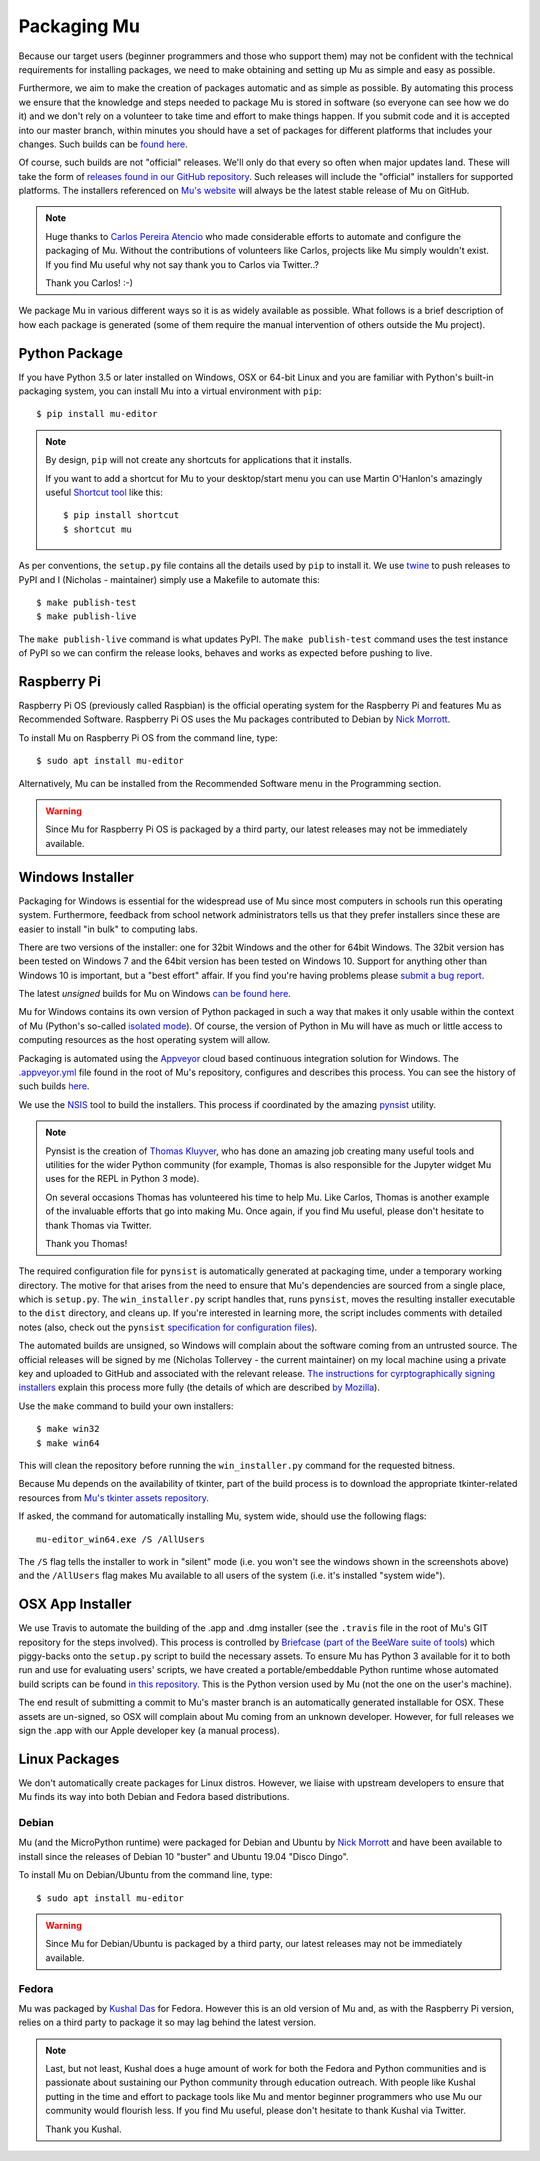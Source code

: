 Packaging Mu
------------

Because our target users (beginner programmers and those who support them) may
not be confident with the technical requirements for installing packages,
we need to make obtaining and setting up Mu as simple and easy as possible. 

Furthermore, we aim to make the creation of packages automatic and as simple
as possible. By automating this process we ensure that the knowledge and steps
needed to package Mu is stored in software (so everyone can see how we do it)
and we don't rely on a volunteer to take time and effort to make things happen.
If you submit code and it is accepted into our master branch, within minutes
you should have a set of packages for different platforms that includes your
changes. Such builds can be
`found here <http://mu-builds.s3-website.eu-west-2.amazonaws.com/>`_. 

Of course, such builds are not "official" releases. We'll only do that every
so often when major updates land. These will take the form of
`releases found in our GitHub repository <https://github.com/mu-editor/mu/releases>`_.
Such releases will include the "official" installers for supported platforms.
The installers referenced on `Mu's website <http://codewith.mu/>`_ will always
be the latest stable release of Mu on GitHub.

.. note::

    Huge thanks to `Carlos Pereira Atencio <https://twitter.com/carlosperate>`_
    who made considerable efforts to automate and configure the packaging of
    Mu. Without the contributions of volunteers like Carlos, projects like Mu
    simply wouldn't exist. If you find Mu useful why not say thank you to
    Carlos via Twitter..?

    Thank you Carlos! :-)

We package Mu in various different ways so it is as widely available as
possible. What follows is a brief description of how each package is generated
(some of them require the manual intervention of others outside the Mu
project).

Python Package
++++++++++++++

If you have Python 3.5 or later installed on Windows, OSX or 64-bit Linux and
you are familiar with Python's built-in packaging system, you can install Mu
into a virtual environment with ``pip``::

    $ pip install mu-editor

.. note::

    By design, ``pip`` will not create any shortcuts for applications that it
    installs.

    If you want to add a shortcut for Mu to your desktop/start menu you can
    use Martin O'Hanlon's amazingly useful
    `Shortcut tool <https://shortcut.readthedocs.io/en/latest/>`_ like this::

        $ pip install shortcut
        $ shortcut mu

As per conventions, the ``setup.py`` file contains all the details used by
``pip`` to install it. We use `twine <https://github.com/pypa/twine>`_ to push
releases to PyPI and I (Nicholas - maintainer) simply use a Makefile to
automate this::

    $ make publish-test
    $ make publish-live

The ``make publish-live`` command is what updates PyPI. The
``make publish-test`` command uses the test instance of PyPI so we can confirm
the release looks, behaves and works as expected before pushing to live.

Raspberry Pi
++++++++++++

Raspberry Pi OS (previously called Raspbian) is the official operating system
for the Raspberry Pi and features Mu as Recommended Software. Raspberry Pi OS
uses the Mu packages contributed to Debian by
`Nick Morrott <https://twitter.com/nickmorrott>`_.

To install Mu on Raspberry Pi OS from the command line, type::

    $ sudo apt install mu-editor

Alternatively, Mu can be installed from the Recommended Software menu in the
Programming section.

.. warning::

    Since Mu for Raspberry Pi OS is packaged by a third party, our latest
    releases may not be immediately available.

Windows Installer
+++++++++++++++++

Packaging for Windows is essential for the widespread use of Mu since most
computers in schools run this operating system. Furthermore, feedback from
school network administrators tells us that they prefer installers since these
are easier to install "in bulk" to computing labs.

There are two versions of the installer: one for 32bit Windows and the other
for 64bit Windows. The 32bit version has been tested on Windows 7 and the 64bit
version has been tested on Windows 10. Support for anything other than Windows
10 is important, but a "best effort" affair. If you find you're having problems
please `submit a bug report <https://github.com/mu-editor/mu/issues/new>`_.

The latest *unsigned* builds for Mu on Windows
`can be found here <http://mu-builds.s3-website.eu-west-2.amazonaws.com/?prefix=windows/>`_.

Mu for Windows contains its own version of Python packaged in such a way that
makes it only usable within the context of Mu (Python's so-called 
`isolated mode <https://docs.python.org/3.4/whatsnew/3.4.html#whatsnew-isolated-mode>`_).
Of course, the version of Python in Mu will have as much or little
access to computing resources as the host operating system will allow.

Packaging is automated using the `Appveyor <https://www.appveyor.com/>`_ cloud
based continuous integration solution for Windows. The 
`.appveyor.yml <https://github.com/mu-editor/mu/blob/master/.appveyor.yml>`_
file found in the root of Mu's repository, configures and describes this
process. You can see the history of such builds
`here <https://ci.appveyor.com/project/carlosperate/mu/history>`_.

We use the `NSIS <http://nsis.sourceforge.net/Main%5FPage>`_ tool to build the
installers. This process if coordinated by the amazing
`pynsist <https://pynsist.readthedocs.io/en/latest/>`_ utility.

.. note::

    Pynsist is the creation of
    `Thomas Kluyver <https://twitter.com/takluyver>`_, who has done an amazing
    job creating many useful tools and utilities for the wider Python
    community (for example, Thomas is also responsible for the Jupyter
    widget Mu uses for the REPL in Python 3 mode).

    On several occasions Thomas has volunteered his time to help Mu. Like
    Carlos, Thomas is another example of the invaluable efforts that go into
    making Mu. Once again, if you find Mu useful, please don't hesitate to
    thank Thomas via Twitter.

    Thank you Thomas!

The required configuration file for ``pynsist`` is automatically generated at
packaging time, under a temporary working directory.
The motive for that arises from the need to ensure that Mu's dependencies are
sourced from a single place, which is ``setup.py``.
The ``win_installer.py`` script handles that,
runs ``pynsist``,
moves the resulting installer executable to the ``dist`` directory,
and cleans up.
If you're interested in learning more,
the script includes comments with detailed notes
(also, check out the ``pynsist``
`specification for configuration files <https://pynsist.readthedocs.io/en/latest/cfgfile.html>`_).


The automated builds are unsigned, so Windows will complain about the software
coming from an untrusted source. The official releases will be signed by
me (Nicholas Tollervey - the current maintainer) on my local machine using
a private key and uploaded to GitHub and associated with the relevant release.
`The instructions for cyrptographically signing installers <https://pynsist.readthedocs.io/en/latest/faq.html#code-signing>`_
explain this process more fully
(the details of which are described
`by Mozilla <https://developer.mozilla.org/en-US/docs/Mozilla/Developer_guide/Build_Instructions/Signing_an_executable_with_Authenticode>`_).

Use the ``make`` command to build your own installers::

    $ make win32
    $ make win64

This will clean the repository before running the ``win_installer.py`` command
for the requested bitness.

Because Mu depends on the availability of tkinter, part of the build process is
to download the appropriate tkinter-related resources from
`Mu's tkinter assets repository <https://github.com/mu-editor/mu_tkinter>`_.

If asked, the command for automatically installing Mu, system wide, should use
the following flags::

    mu-editor_win64.exe /S /AllUsers

The ``/S`` flag tells the installer to work in "silent" mode (i.e. you won't
see the windows shown in the screenshots above) and the ``/AllUsers`` flag
makes Mu available to all users of the system (i.e. it's installed "system
wide").

OSX App Installer
+++++++++++++++++

We use Travis to automate the building of the .app and .dmg installer (see the
``.travis`` file in the root of Mu's GIT repository for the steps involved). 
This process is controlled by
`Briefcase (part of the BeeWare suite of tools <https://briefcase.readthedocs.io/en/latest/>`_)
which piggy-backs onto the ``setup.py`` script to build the necessary assets.
To ensure Mu has Python 3 available for it to both run and use for evaluating
users' scripts, we have created a portable/embeddable Python runtime whose
automated build scripts can be found
`in this repository <https://github.com/mu-editor/mu_portable_python_macos>`_.
This is the Python version used by Mu (not the one on the user's machine).

The end result of submitting a commit to Mu's master branch is an
automatically generated installable for OSX. These assets are un-signed, so OSX
will complain about Mu coming from an unknown developer. However, for full
releases we sign the .app with our Apple developer key (a manual process).

Linux Packages
++++++++++++++

We don't automatically create packages for Linux distros. However, we liaise
with upstream developers to ensure that Mu finds its way into both Debian and
Fedora based distributions.

Debian
======

Mu (and the MicroPython runtime) were packaged for Debian and Ubuntu by
`Nick Morrott <https://twitter.com/nickmorrott>`_ and have been available to
install since the releases of Debian 10 "buster" and Ubuntu 19.04 "Disco Dingo".

To install Mu on Debian/Ubuntu from the command line, type::

    $ sudo apt install mu-editor

.. warning::

    Since Mu for Debian/Ubuntu is packaged by a third party, our latest
    releases may not be immediately available.

Fedora
======

Mu was packaged by `Kushal Das <https://twitter.com/kushaldas>`_ for Fedora.
However this is an old version of Mu and, as with the Raspberry Pi version,
relies on a third party to package it so may lag behind the latest version.

.. note::

    Last, but not least, Kushal does a huge amount of work for both the
    Fedora and Python communities and is passionate about sustaining our
    Python community through education outreach. With people like Kushal
    putting in the time and effort to package tools like Mu and mentor
    beginner programmers who use Mu our community would flourish less. If you
    find Mu useful, please don't hesitate to thank Kushal via Twitter.

    Thank you Kushal.
